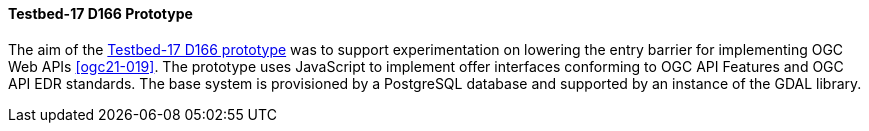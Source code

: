 [[t17_d166]]
==== Testbed-17 D166 Prototype

The aim of the https://github.com/opengeospatial/T17-API-D166/[Testbed-17 D166 prototype] was to support experimentation on lowering the entry barrier for implementing OGC Web APIs <<ogc21-019>>. The prototype uses JavaScript to implement offer interfaces conforming to OGC API Features and OGC API EDR standards. The base system is provisioned by a PostgreSQL database and supported by an instance of the GDAL library.
